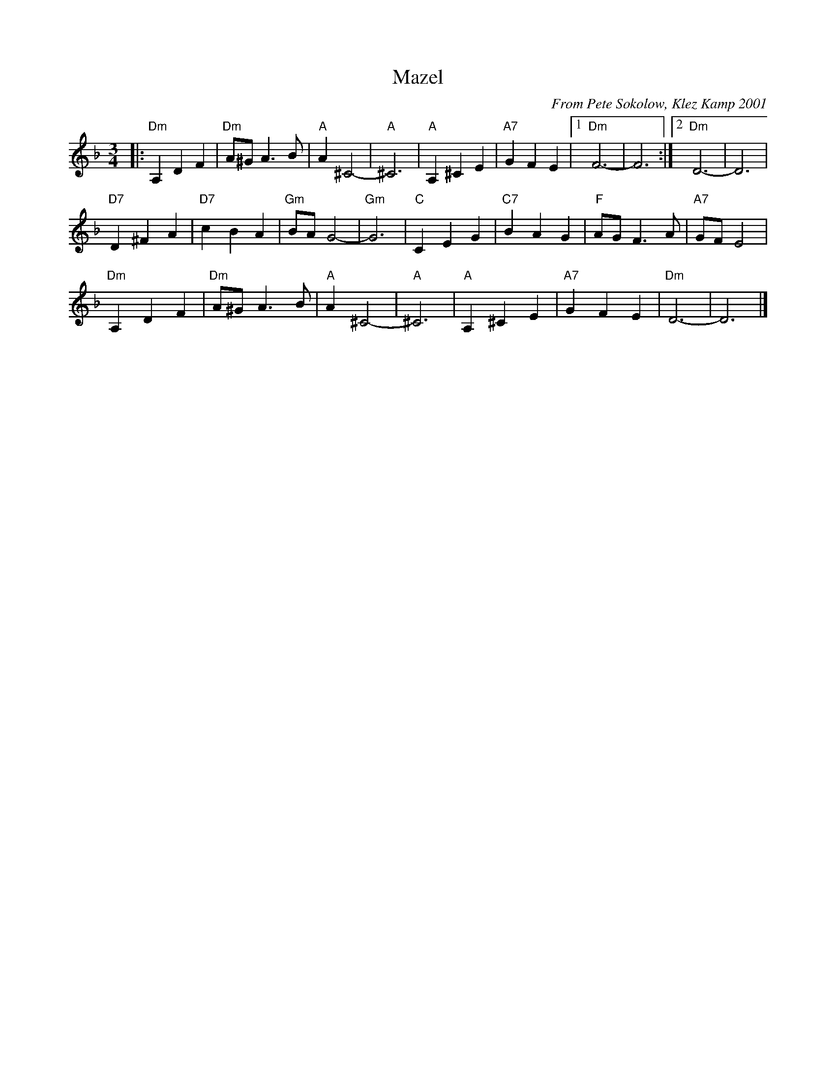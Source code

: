 X: 426
T: Mazel
C: From Pete Sokolow, Klez Kamp 2001
R: Waltz
Z: Terry Traub
Z: 2006 John Chambers <jc:trillian.mit.edu>
M: 3/4
K: Dm
L: 1/4
|: "Dm"A, D F | "Dm" A/^G/ A > B | "A" A ^C2-|"A" ^C3| "A"A, ^C E|\
   "A7"G  F E |[1 "Dm" F3-| F3 :|[2 "Dm" D3-| D3 |
   "D7"D ^F A | "D7" c B A | "Gm" B/A/ G2-| "Gm" G3| "C" C E G| \
   "C7"B  A G | "F"A/G/ F > A| "A7"G/F/ E2|
   "Dm"A, D F | "Dm" A/^G/ A > B | "A" A ^C2-|"A" ^C3| "A"A, ^C E|\
   "A7"G  F E | "Dm" D3-| D3 |]
